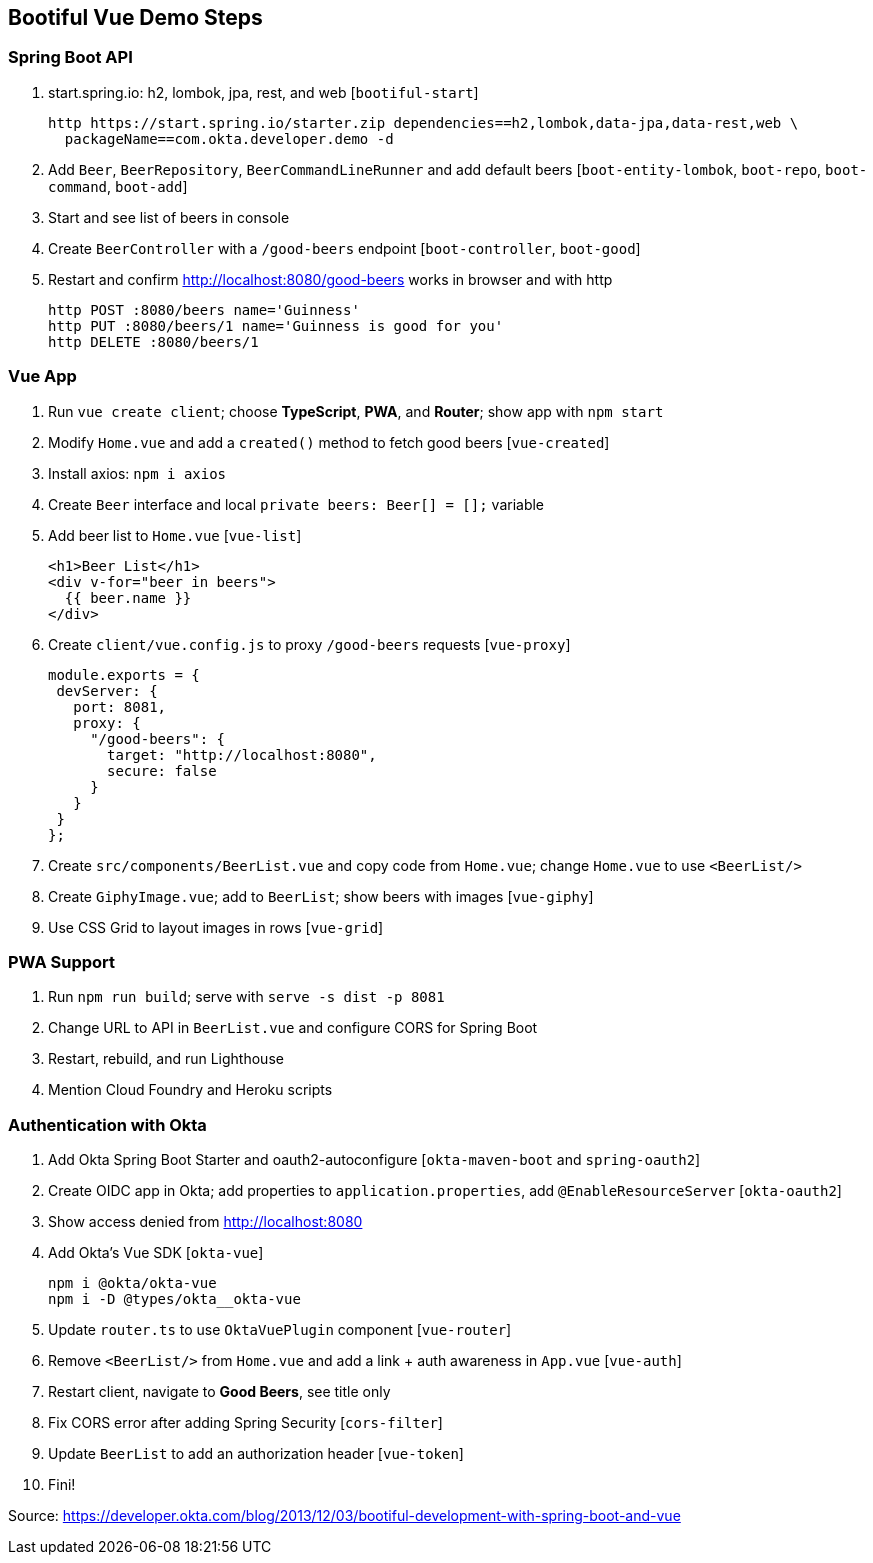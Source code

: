 == Bootiful Vue Demo Steps

=== Spring Boot API

. start.spring.io: h2, lombok, jpa, rest, and web [`bootiful-start`]

  http https://start.spring.io/starter.zip dependencies==h2,lombok,data-jpa,data-rest,web \
    packageName==com.okta.developer.demo -d

. Add `Beer`, `BeerRepository`, `BeerCommandLineRunner` and add default beers [`boot-entity-lombok`, `boot-repo`, `boot-command`, `boot-add`]

. Start and see list of beers in console

. Create `BeerController` with a `/good-beers` endpoint [`boot-controller`, `boot-good`]

. Restart and confirm http://localhost:8080/good-beers works in browser and with http

  http POST :8080/beers name='Guinness'
  http PUT :8080/beers/1 name='Guinness is good for you'
  http DELETE :8080/beers/1

=== Vue App

. Run `vue create client`; choose **TypeScript**, **PWA**, and **Router**; show app with `npm start`

. Modify `Home.vue` and add a `created()` method to fetch good beers [`vue-created`]

. Install axios: `npm i axios`

. Create `Beer` interface and local `private beers: Beer[] = [];` variable

. Add beer list to `Home.vue` [`vue-list`]

  <h1>Beer List</h1>
  <div v-for="beer in beers">
    {{ beer.name }}
  </div>

. Create `client/vue.config.js` to proxy `/good-beers` requests [`vue-proxy`]

  module.exports = {
   devServer: {
     port: 8081,
     proxy: {
       "/good-beers": {
         target: "http://localhost:8080",
         secure: false
       }
     }
   }
  };

. Create `src/components/BeerList.vue` and copy code from `Home.vue`; change `Home.vue` to use `<BeerList/>`

. Create `GiphyImage.vue`; add to `BeerList`; show beers with images [`vue-giphy`]

. Use CSS Grid to layout images in rows [`vue-grid`]

=== PWA Support

. Run `npm run build`; serve with `serve -s dist -p 8081`

. Change URL to API in `BeerList.vue` and configure CORS for Spring Boot

. Restart, rebuild, and run Lighthouse

. Mention Cloud Foundry and Heroku scripts

=== Authentication with Okta

. Add Okta Spring Boot Starter and oauth2-autoconfigure [`okta-maven-boot` and `spring-oauth2`]

. Create OIDC app in Okta; add properties to `application.properties`, add `@EnableResourceServer` [`okta-oauth2`]

. Show access denied from http://localhost:8080

. Add Okta's Vue SDK [`okta-vue`]

  npm i @okta/okta-vue
  npm i -D @types/okta__okta-vue

. Update `router.ts` to use `OktaVuePlugin` component [`vue-router`]

. Remove `<BeerList/>` from `Home.vue` and add a link + auth awareness in `App.vue` [`vue-auth`]

. Restart client, navigate to **Good Beers**, see title only

. Fix CORS error after adding Spring Security [`cors-filter`]

. Update `BeerList` to add an authorization header [`vue-token`]

. Fini!

Source: https://developer.okta.com/blog/2013/12/03/bootiful-development-with-spring-boot-and-vue
